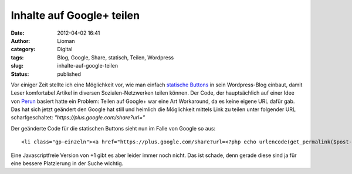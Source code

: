 Inhalte auf Google+ teilen
##########################
:date: 2012-04-02 16:41
:author: Lioman
:category: Digital
:tags: Blog, Google, Share, statisch, Teilen, Wordpress
:slug: inhalte-auf-google-teilen
:status: published

Vor einiger Zeit stellte ich eine Möglichkeit vor, wie man einfach
`statische
Buttons <http://www.lioman.de/2012/01/statische-buttons-zum-teilen-einbinden/>`__
in sein Wordpress-Blog einbaut, damit Leser komfortabel Artikel in
diversen Sozialen-Netzwerken teilen können. Der Code, der hauptsächlich
auf einer Idee von
`Perun <http://www.perun.net/2011/12/15/facebook-twitter-google-statische-buttons-im-eigenbau/>`__
basiert hatte ein Problem: Teilen auf Google+ war eine Art Workaround,
da es keine eigene URL dafür gab. Das hat sich jetzt geändert den Google
hat still und heimlich die Möglichkeit mittels Link zu teilen unter
folgender URL scharfgeschaltet: *"https://plus.google.com/share?url="*

Der geänderte Code für die statischen Buttons sieht nun im Falle von
Google so aus:

::

    <li class="gp-einzeln"><a href="https://plus.google.com/share?url=<?php echo urlencode(get_permalink($post->ID)); ?>&title=<?php echo rawurlencode(strip_tags(get_the_title())) ?>" target="_top" title="Bei Google+ empfehlen"><span>Google+</span></a></li>

Eine Javascriptfreie Version von +1 gibt es aber leider immer noch
nicht. Das ist schade, denn gerade diese sind ja für eine bessere
Platzierung in der Suche wichtig.

